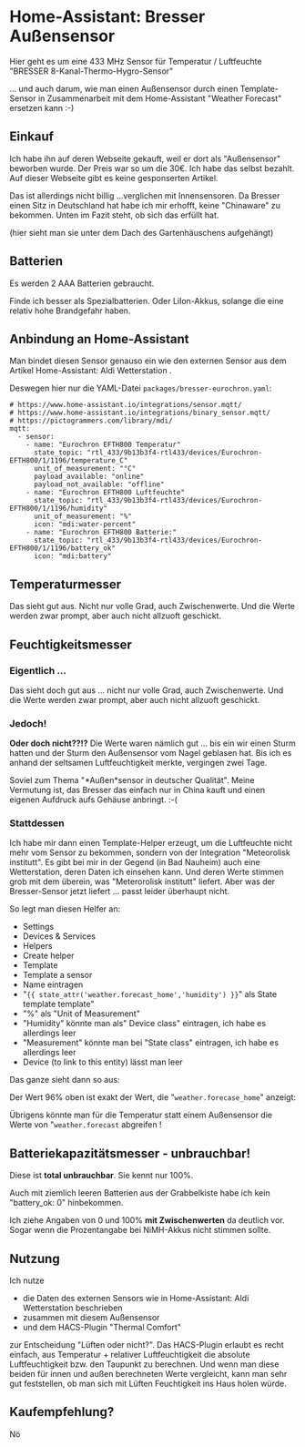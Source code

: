 #+AUTHOR: Holger Schurig
#+OPTIONS: ^:nil
#+MACRO: relref @@hugo:[@@ $1 @@hugo:]({{< relref "$2" >}})@@

# Copyright (c) 2024 Holger Schurig
# SPDX-License-Identifier: CC-BY-SA-4.0

* Home-Assistant: Bresser Außensensor
:PROPERTIES:
:EXPORT_HUGO_SECTION: de
:EXPORT_FILE_NAME: de/bresser-eurochron.md
:EXPORT_DATE: 2024-12-03
:EXPORT_HUGO_CATEGORIES: home-assistant
:EXPORT_HUGO_TAGS: Bresser Temperatur Luftfeuchte rtl_433 rtl-sdr Home-Assistant
:END:

Hier geht es um eine 433 MHz Sensor für Temperatur / Luftfeuchte
"BRESSER 8-Kanal-Thermo-Hygro-Sensor"

... und auch darum, wie man einen Außensensor durch einen
Template-Sensor in Zusammenarbeit mit dem Home-Assistant "Weather
Forecast" ersetzen kann :-)

#+hugo: more
#+toc: headlines 3


** Einkauf

Ich habe ihn auf deren Webseite gekauft, weil er dort als
"Außensensor" beworben wurde. Der Preis war so um die 30€. Ich habe
das selbst bezahlt. Auf dieser Webseite gibt es keine gesponserten
Artikel.

Das ist allerdings nicht billig ...verglichen mit Innensensoren. Da
Bresser einen Sitz in Deutschland hat habe ich mir erhofft, keine
"Chinaware" zu bekommen. Unten im Fazit steht, ob sich das erfüllt hat.

[[./bresser-eurochon.jpeg]]

(hier sieht man sie unter dem Dach des Gartenhäuschens aufgehängt)


** Batterien

Es werden 2 AAA Batterien gebraucht.

Finde ich besser als Spezialbatterien. Oder LiIon-Akkus, solange die
eine relativ hohe Brandgefahr haben.


** Anbindung an Home-Assistant

Man bindet diesen Sensor genauso ein wie den externen Sensor aus dem
Artikel {{{relref(Home-Assistant: Aldi Wetterstation)}}}.

Deswegen hier nur die YAML-Datei =packages/bresser-eurochron.yaml=:

#+begin_example
# https://www.home-assistant.io/integrations/sensor.mqtt/
# https://www.home-assistant.io/integrations/binary_sensor.mqtt/
# https://pictogrammers.com/library/mdi/
mqtt:
  - sensor:
    - name: "Eurochron EFTH800 Temperatur"
      state_topic: "rtl_433/9b13b3f4-rtl433/devices/Eurochron-EFTH800/1/1196/temperature_C"
      unit_of_measurement: "°C"
      payload_available: "online"
      payload_not_available: "offline"
    - name: "Eurochron EFTH800 Luftfeuchte"
      state_topic: "rtl_433/9b13b3f4-rtl433/devices/Eurochron-EFTH800/1/1196/humidity"
      unit_of_measurement: "%"
      icon: "mdi:water-percent"
    - name: "Eurochron EFTH800 Batterie:"
      state_topic: "rtl_433/9b13b3f4-rtl433/devices/Eurochron-EFTH800/1/1196/battery_ok"
      icon: "mdi:battery"
#+end_example

** Temperaturmesser

[[./bresser-temperatur.png]]

Das sieht gut aus. Nicht nur volle Grad, auch Zwischenwerte. Und die
Werte werden zwar prompt, aber auch nicht allzuoft geschickt.

** Feuchtigkeitsmesser

*** Eigentlich ...

[[./bresser-luftfeuchte.png]]

Das sieht doch gut aus ... nicht nur volle Grad, auch Zwischenwerte. Und die
Werte werden zwar prompt, aber auch nicht allzuoft geschickt.

*** Jedoch!

*Oder doch nicht??!?* Die Werte waren nämlich gut ... bis ein wir
einen Sturm hatten und der Sturm den Außensensor vom Nagel geblasen
hat. Bis ich es anhand der seltsamen Luftfeuchtigkeit merkte,
vergingen zwei Tage.

Soviel zum Thema "*Außen*sensor in deutscher Qualität". Meine
Vermutung ist, das Bresser das einfach nur in China kauft und einen
eigenen Aufdruck aufs Gehäuse anbringt. :-(

*** Stattdessen

Ich habe mir dann einen Template-Helper erzeugt, um die Luftfeuchte
nicht mehr vom Sensor zu bekommen, sondern von der Integration
"Meteorolisk institutt". Es gibt bei mir in der Gegend (in Bad
Nauheim) auch eine Wetterstation, deren Daten ich einsehen kann. Und
deren Werte stimmen grob mit dem überein, was "Meterorolisk institutt"
liefert. Aber was der Bresser-Sensor jetzt liefert ... passt leider
überhaupt nicht.

So legt man diesen Helfer an:

- Settings
- Devices & Services
- Helpers
- Create helper
- Template
- Template a sensor
- Name eintragen
- "={{ state_attr('weather.forecast_home','humidity') }}=" als State template
  template"
- "%" als "Unit of Measurement"
- "Humidity" könnte man als" Device class" eintragen, ich habe es allerdings leer
- "Measurement" könnte man bei "State class" eintragen, ich habe es
  allerdings leer
- Device (to link to this entity) lässt man leer

Das ganze sieht dann so aus:

[[./bresser-luftfeuchte_template.png]]

Der Wert 96% oben ist exakt der Wert, die "=weather.forecase_home=" anzeigt:

[[./bresser-weather-forecast-home.png]]

Übrigens könnte man für die Temperatur statt einem Außensensor die
Werte von "=weather.forecast= abgreifen !


** Batteriekapazitätsmesser - unbrauchbar!

Diese ist *total unbrauchbar*. Sie kennt nur 100%.

Auch mit ziemlich leeren Batterien aus der Grabbelkiste habe ich kein
"battery_ok: 0" hinbekommen.

[[./bresser-batterie.png]]

Ich ziehe Angaben von 0 und 100% *mit Zwischenwerten* da deutlich vor.
Sogar wenn die Prozentangabe bei NiMH-Akkus nicht stimmen sollte.


** Nutzung

Ich nutze

- die Daten des externen Sensors wie in  {{{relref(Home-Assistant:
  Aldi Wetterstation)}}} beschrieben
- zusammen mit diesem Außensensor
- und dem HACS-Plugin "Thermal Comfort"

zur Entscheidung "Lüften oder nicht?". Das HACS-Plugin erlaubt es
recht einfach, aus Temperatur + relativer Luftfeuchtigkeit die
absolute Luftfeuchtigkeit bzw. den Taupunkt zu berechnen. Und wenn man
diese beiden für innen und außen berechneten Werte vergleicht, kann
man sehr gut feststellen, ob man sich mit Lüften Feuchtigkeit ins Haus
holen würde.


** Kaufempfehlung?

Nö

